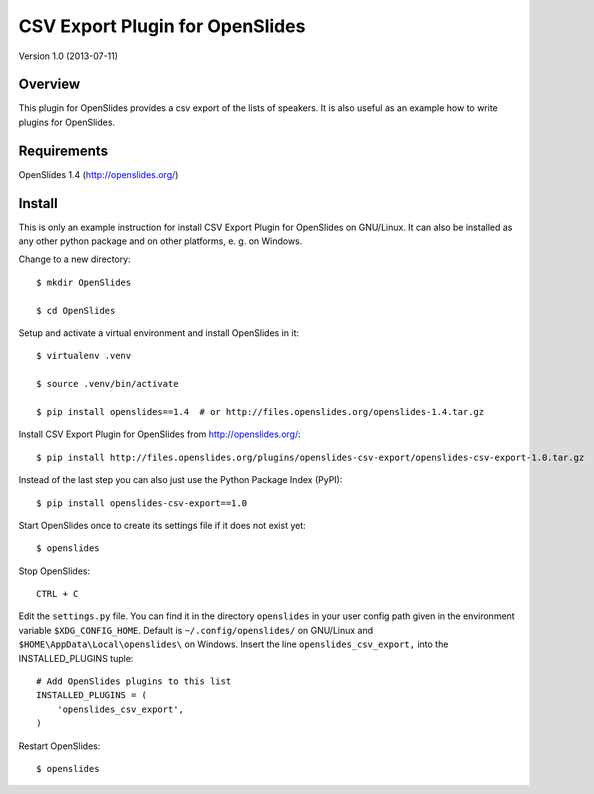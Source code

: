 ==================================
 CSV Export Plugin for OpenSlides
==================================

Version 1.0 (2013-07-11)

Overview
========

This plugin for OpenSlides provides a csv export of the lists of speakers.
It is also useful as an example how to write plugins for OpenSlides.


Requirements
============

OpenSlides 1.4 (http://openslides.org/)


Install
=======

This is only an example instruction for install CSV Export Plugin for
OpenSlides on GNU/Linux. It can also be installed as any other python
package and on other platforms, e. g. on Windows.

Change to a new directory::

    $ mkdir OpenSlides

    $ cd OpenSlides

Setup and activate a virtual environment and install OpenSlides in it::

    $ virtualenv .venv

    $ source .venv/bin/activate

    $ pip install openslides==1.4  # or http://files.openslides.org/openslides-1.4.tar.gz

Install CSV Export Plugin for OpenSlides from http://openslides.org/::

    $ pip install http://files.openslides.org/plugins/openslides-csv-export/openslides-csv-export-1.0.tar.gz

Instead of the last step you can also just use the Python Package Index (PyPI):: 

    $ pip install openslides-csv-export==1.0

Start OpenSlides once to create its settings file if it does not exist yet::

    $ openslides

Stop OpenSlides::

    CTRL + C

Edit the ``settings.py`` file. You can find it in the directory
``openslides`` in your user config path given in the environment variable
``$XDG_CONFIG_HOME``. Default is ``~/.config/openslides/`` on GNU/Linux and
``$HOME\AppData\Local\openslides\`` on Windows. Insert the line
``openslides_csv_export,`` into the INSTALLED_PLUGINS tuple::

    # Add OpenSlides plugins to this list
    INSTALLED_PLUGINS = (
        'openslides_csv_export',
    )

Restart OpenSlides::

    $ openslides
